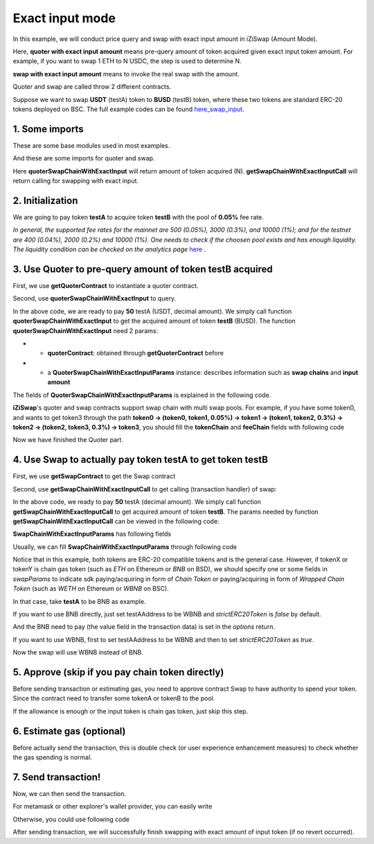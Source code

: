 .. _quoter_swap_chain_with_exact_input:

Exact input mode
============================

In this example, we will conduct price query and swap with exact input amount in iZiSwap (Amount Mode).

Here, **quoter with exact input amount** means pre-query amount of token acquired given exact input token amount. For example, if you want to swap 1 ETH to N USDC, 
the step is used to determine N.

**swap with exact input amount** means to invoke the real swap with the amount.

Quoter and swap are called throw 2 different contracts.

Suppose we want to swap **USDT** (testA) token to **BUSD** (testB) token, where these two tokens are standard ERC-20 tokens deployed on BSC.
The full example codes can be found `here_swap_input <https://github.com/izumiFinance/izumi-iZiSwap-sdk/blob/main/example/quoterAndSwap/quoterSwapChainWithExactInput.ts>`_.

1. Some imports
-----------------------------------------------------------

These are some base modules used in most examples.

.. code-block:: typescript
    :linenos:

    import Web3 from 'web3';
    import {privateKey} from '../../.secret'
    import { BigNumber } from 'bignumber.js'
    import {BaseChain, ChainId, initialChainTable} from 'iziswap-sdk/lib/base/types'
    import { amount2Decimal, fetchToken, getErc20TokenContract } from 'iziswap-sdk/lib/base/token/token';

And these are some imports for quoter and swap.

.. code-block:: typescript
    :linenos:

    import { SwapChainWithExactInputParams } from 'iziswap-sdk/lib/swap/types';
    import { QuoterSwapChainWithExactInputParams } from 'iziswap-sdk/lib/quoter/types';
    import { getSwapChainWithExactInputCall, getSwapContract } from 'iziswap-sdk/lib/swap/funcs';
    import { getQuoterContract, quoterSwapChainWithExactInput } from 'iziswap-sdk/lib/quoter/funcs';

Here **quoterSwapChainWithExactInput** will return amount of token acquired (N).
**getSwapChainWithExactInputCall** will return calling for swapping with exact input.

2. Initialization
-----------------------------------------------------------

.. code-block:: typescript
    :linenos:

    const chain:BaseChain = initialChainTable[ChainId.BSC]
    const rpc = 'https://bsc-dataseed2.defibit.io/' //BSC network rpc node
    const web3 = new Web3(new Web3.providers.HttpProvider(rpc))
    const account =  web3.eth.accounts.privateKeyToAccount(YOUR_PRIVATE_KEY)  //Fill with your sk, dangerous, never to share 
    console.log('address: ', account.address)

    const testAAddress = '0x55d398326f99059ff775485246999027b3197955' // USDT
    const testBAddress = '0xe9e7CEA3DedcA5984780Bafc599bD69ADd087D56' // BUSD

    // TokenInfoFormatted of token 'USDT' and token 'BUSD'
    const testA = await fetchToken(testAAddress, chain, web3)
    const testB = await fetchToken(testBAddress, chain, web3)
    const fee = 500 // 500 means 0.05%

We are going to pay token **testA** to acquire token **testB** with the pool of **0.05%** fee rate.

*In general, the supported fee rates for the mainnet are 500 (0.05%), 3000 (0.3%), and 10000 (1%); and for the testnet are 400 (0.04%), 2000 (0.2%) and 10000 (1%). One needs to check if the choosen pool exists and has enough liquidity.*
*The liquidity condition can be checked on the analytics page* `here <https://analytics.izumi.finance>`_ .

.. _quoter_swap_chain_with_exact_input_query:

3. Use Quoter to pre-query amount of token **testB** acquired
---------------------------------------------------------------

First, we use **getQuoterContract** to instantiate a quoter contract.

.. code-block:: typescript
    :linenos:

    const quoterAddress = '0x64b005eD986ed5D6aeD7125F49e61083c46b8e02' // Quoter address on BSC, more can be found in the deployed contracts section.
    const quoterContract = getQuoterContract(quoterAddress, web3)

Second, use **quoterSwapChainWithExactInput** to query.

.. code-block:: typescript
    :linenos:

    // swap 50 USDT -> BUSD
    const amountA = new BigNumber(50).times(10 ** testA.decimal)

    const params = {
        // pay testA to buy testB
        tokenChain: [testA, testB],
        feeChain: [fee],
        inputAmount: amountA.toFixed(0)
    } as QuoterSwapChainWithExactInputParams

    const {outputAmount} = await quoterSwapChainWithExactInput(quoterContract, params)

    const amountB = outputAmount
    const amountBDecimal = amount2Decimal(new BigNumber(amountB), testB)

    console.log(' amountA to pay: ', 50)
    console.log(' amountB to acquire: ', amountBDecimal)

In the above code, we are ready to pay **50** testA (USDT, decimal amount). 
We simply call function **quoterSwapChainWithExactInput** to get the acquired amount of token **testB** (BUSD).
The function **quoterSwapChainWithExactInput** need 2 params:

* - **quoterContract**: obtained through **getQuoterContract** before
* - a **QuoterSwapChainWithExactInputParams** instance: describes information such as **swap chains** and **input amount**

The fields of **QuoterSwapChainWithExactInputParams** is explained in the following code.

.. code-block:: typescript
    :linenos:

    export interface QuoterSwapChainWithExactInputParams {

        // input: tokenChain.first()
        // output: tokenChain.last()
        tokenChain: TokenInfoFormatted[];

        // feeChain[i] / 1e6 is feeTier
        // 3000 means 0.3%
        // (tokenChain[i], feeChain[i], tokenChain[i+1]) means i-th iZi-swap-pool in the swap chain
        // in that pool, tokenChain[i] is the token payed to the pool, tokenChain[i+1] is the token acquired from the pool
        // ofcourse, feeChain.length + 1 === tokenChain.length
        feeChain: number[];

        // 10-decimal format number, like 100, 150000, ...
        // or hex format number start with '0x'
        // amount = inputAmount / (10 ** inputToken.decimal)
        inputAmount: string;
    }

**iZiSwap**'s quoter and swap contracts support swap chain with multi swap pools.
For example, if you have some token0, and wants to get token3 through the path
**token0 -> (token0, token1, 0.05%) -> token1 -> (token1, token2, 0.3%) -> token2 -> (token2, token3, 0.3%) -> token3**, 
you should fill the **tokenChain** and **feeChain** fields with following code


.. code-block:: typescript
    :linenos:

    // here, token0..3 are TokenInfoFormatted
    params.tokenChain = [token0, token1, token2, token3]
    params.feeChain = [500, 3000, 3000]



Now we have finished the Quoter part. 

4. Use Swap to actually pay token **testA** to get token **testB**
----------------------------------------------------------------------

First, we use **getSwapContract** to get the Swap contract

.. code-block:: typescript
    :linenos:

    const swapAddress = '0xBd3bd95529e0784aD973FD14928eEDF3678cfad8' // Swap contract on BSC
    const swapContract = getSwapContract(swapAddress, web3)

Second, use **getSwapChainWithExactInputCall** to get calling (transaction handler) of swap:

.. code-block:: typescript
    :linenos:

    const swapParams = {
        ...params,
        // slippery is 1.5%
        // amountB is the pre-query result from Quoter
        minOutputAmount: new BigNumber(amountB).times(0.985).toFixed(0)
    } as SwapChainWithExactInputParams
    
    const gasPrice = '3000000000' //BSC default gas price

    const tokenA = testA
    const tokenB = testB
    const tokenAContract = getErc20TokenContract(tokenA.address, web3)
    const tokenBContract = getErc20TokenContract(tokenB.address, web3)

    const tokenABalanceBeforeSwap = await tokenAContract.methods.balanceOf(account.address).call()
    const tokenBBalanceBeforeSwap = await tokenBContract.methods.balanceOf(account.address).call()

    console.log('tokenABalanceBeforeSwap: ', tokenABalanceBeforeSwap)
    console.log('tokenBBalanceBeforeSwap: ', tokenBBalanceBeforeSwap)

    const {swapCalling, options} = getSwapChainWithExactInputCall(
        swapContract, 
        account.address, 
        chain, 
        swapParams, 
        gasPrice
    )

In the above code, we ready to pay **50** testA (decimal amount). We simply call function **getSwapChainWithExactInputCall** to get acquired amount of token **testB**.
The params needed by function **getSwapChainWithExactInputCall** can be viewed in the following code:

.. code-block:: typescript
    :linenos:

    /**
     * @param swapContract, swap contract, can be obtained through getSwapContract(...)
     * @param account, address of user
     * @param chain, object of BaseChain, describe which chain we are using
     * @param params, some settings of this swap, including swapchain, input amount, min required output amount
     * @param gasPrice, gas price of this swap transaction
     * @return swapCalling, calling of this swap transaction
     * @return options, options of this swap transaction, used in sending transaction
     */
    export const getSwapChainWithExactInputCall = (
        swapContract: Contract, 
        account: string,
        chain: BaseChain,
        params: SwapChainWithExactInputParams, 
        gasPrice: number | string
    ) : { swapCalling: any, options: any }

**SwapChainWithExactInputParams** has following fields

.. code-block:: typescript
    :linenos:

    export interface SwapChainWithExactInputParams {
        
        // input: tokenChain.first()
        // output: tokenChain.last()
        tokenChain: TokenInfoFormatted[];

        // feeChain[i] / 1e6 is feeTier
        // 3000 means 0.3%
        // (tokenChain[i], feeChain[i], tokenChain[i+1]) means i-th iZi-swap-pool in the swap chain
        // in that pool, tokenChain[i] is the token payed to the pool, tokenChain[i+1] is the token acquired from the pool
        // ofcourse, feeChain.length + 1 === tokenChain.length
        feeChain: number[];

        // 10-decimal format number, like 100, 150000, ...
        // or hex format number start with '0x'
        // amount = inputAmount / (10 ** inputToken.decimal)
        inputAmount: string;

        // if actual acquired amount < minOutputAmount, the transaction will be revert
        minOutputAmount: string;

        // who will get outputToken, default is payer
        recipient?: string;

        // latest timestamp to execute this swap transaction, default is 0xffffffff, 
        // etc max number of uint32, which is larger than latest unix-time
        deadline?: string;

        // default is false
        // when the input or output token is wbnb or weth or other wrapped chain-token
        // user wants to pay bnb/eth directly (send the transaction with value > 0) or acquire bnb/eth directly
        // if this field is undefined or false, user will send the swap calling with value > 0 or acquire bnb/eth directly
        // if this field is true, user will send the swap calling with value===0 and pay eth/bnb through weth/wbnb 
        //    like other erc-20 tokens or acquire weth/wbnb like other erc-20 tokens
        strictERC20Token?: boolean;
    }

Usually, we can fill **SwapChainWithExactInputParams** through following code

.. code-block:: typescript
    :linenos:

    const swapParams = {
        ...params,
        // slippery is 1.5%, here amountB is value returned from quoter
        minOutputAmount: new BigNumber(amountB).times(0.985).toFixed(0)
    } as SwapChainWithExactInputParams


Notice that in this example, both tokens are ERC-20 compatible tokens and is the general case. However,
if tokenX or tokenY is chain gas token (such as `ETH` on Ethereum or `BNB` on BSD),
we should specify one or some fields in `swapParams` to indicate sdk paying/acquiring in form of `Chain Token`
or paying/acquiring in form of `Wrapped Chain Token` (such as `WETH` on Ethereum or `WBNB` on BSC).

In that case, take **testA** to be BNB as example. 

If you want to use BNB directly, just set testAAddress to be WBNB and `strictERC20Token` is `false` by default. 

.. code-block:: typescript
    :linenos:

    ...

    const testAAddress = '0xbb4CdB9CBd36B01bD1cBaEBF2De08d9173bc095c' // WBNB

    ...

And the BNB need to pay (the value field in the transaction data) is set in the `options` return.


If you want to use WBNB, first to set testAAddress to be WBNB and then to set `strictERC20Token` as `true`.


.. code-block:: typescript
    :linenos:

    ...

    const testAAddress = '0xbb4CdB9CBd36B01bD1cBaEBF2De08d9173bc095c' // WBNB

    ...

    const swapParams = {
        ...
        strictERC20Token: true
        ...
    } as SwapChainWithExactInputParams

    ...

Now the swap will use WBNB instead of BNB.

..
    In the sdk version 1.1.* or before, one should specify a field named `strictERC20Token` to indicate that.
    `true` for paying/acquiring token in form of `Wrapped Chain Token`, `false` for paying/acquiring in form of `Chain Token`.
    In the sdk version 1.2.* or later, you have two ways to indicate sdk. 

    The first way is as before, specifing `strictERC20Token` field.
    The second way is specifing `strictERC20Token` as undefined and specifying the corresponding token in this param as 
    `WETH` or `ETH`.


5. Approve (skip if you pay chain token directly)
---------------------------------------------------

Before sending transaction or estimating gas, you need to approve contract Swap to have authority to spend your token.
Since the contract need to transfer some tokenA or tokenB to the pool.


If the allowance is enough or the input token is chain gas token, just skip this step.

.. code-block:: typescript
    :linenos:

    // the approve interface abi of erc20 token
    const erc20ABI = [{
      "inputs": [
        {
          "internalType": "address",
          "name": "spender",
          "type": "address"
        },
        {
          "internalType": "uint256",
          "name": "amount",
          "type": "uint256"
        }
      ],
      "name": "approve",
      "outputs": [
        {
          "internalType": "bool",
          "name": "",
          "type": "bool"
        }
      ],
      "stateMutability": "nonpayable",
      "type": "function"
    }];
    // if tokenA is not chain token (BNB on BSC or ETH on Ethereum...), we need transfer tokenA to pool
    // otherwise we can skip following codes
    {
        const tokenAContract = new web3.eth.Contract(erc20ABI, testAAddress);
        // you could approve a very large amount (much more greater than amount to transfer),
        // and don't worry about that because swapContract only transfer your token to pool with amount you specified and your token is safe
        // then you do not need to approve next time for this user's address
        const approveCalling = tokenAContract.methods.approve(
            swapAddress, 
            "0xffffffffffffffffffffffffffffffff"
        );
        // estimate gas
        const gasLimit = await approveCalling.estimateGas({from: account})
        // then send transaction to approve
        // you could simply use followiing line if you use metamask in your frontend code
        // otherwise, you should use the function "web3.eth.accounts.signTransaction"
        // notice that, sending transaction for approve may fail if you have approved the token to swapContract before
        // if you want to enlarge approve amount, you should refer to interface of erc20 token
        await approveCalling.send({gas: Number(gasLimit)})
    }

6. Estimate gas (optional)
--------------------------

Before actually send the transaction, this is double check (or user experience enhancement measures) to check whether the gas spending is normal.


.. code-block:: typescript
    :linenos:

    const gasLimit = await swapCalling.estimateGas(options)
    console.log('gas limit: ', gasLimit)

7. Send transaction!
--------------------

Now, we can then send the transaction.

For metamask or other explorer's wallet provider, you can easily write

.. code-block:: typescript
    :linenos:

    await swapCalling.send({...options, gas: Number(gasLimit)})

Otherwise, you could use following code

.. code-block:: typescript
    :linenos:

    // sign transaction
    // options is returned from getSwapChainWithExactInputCall
    const signedTx = await web3.eth.accounts.signTransaction(
        {
            ...options,
            to: swapAddress,
            data: swapCalling.encodeABI(),
            gas: new BigNumber(Number(gasLimit) * 1.1).toFixed(0, 2),
        }, 
        privateKey
    )
    // send transaction
    const tx = await web3.eth.sendSignedTransaction(signedTx.rawTransaction);
    console.log('tx: ', tx);

After sending transaction, we will successfully finish swapping with exact amount of input token (if no revert occurred).
